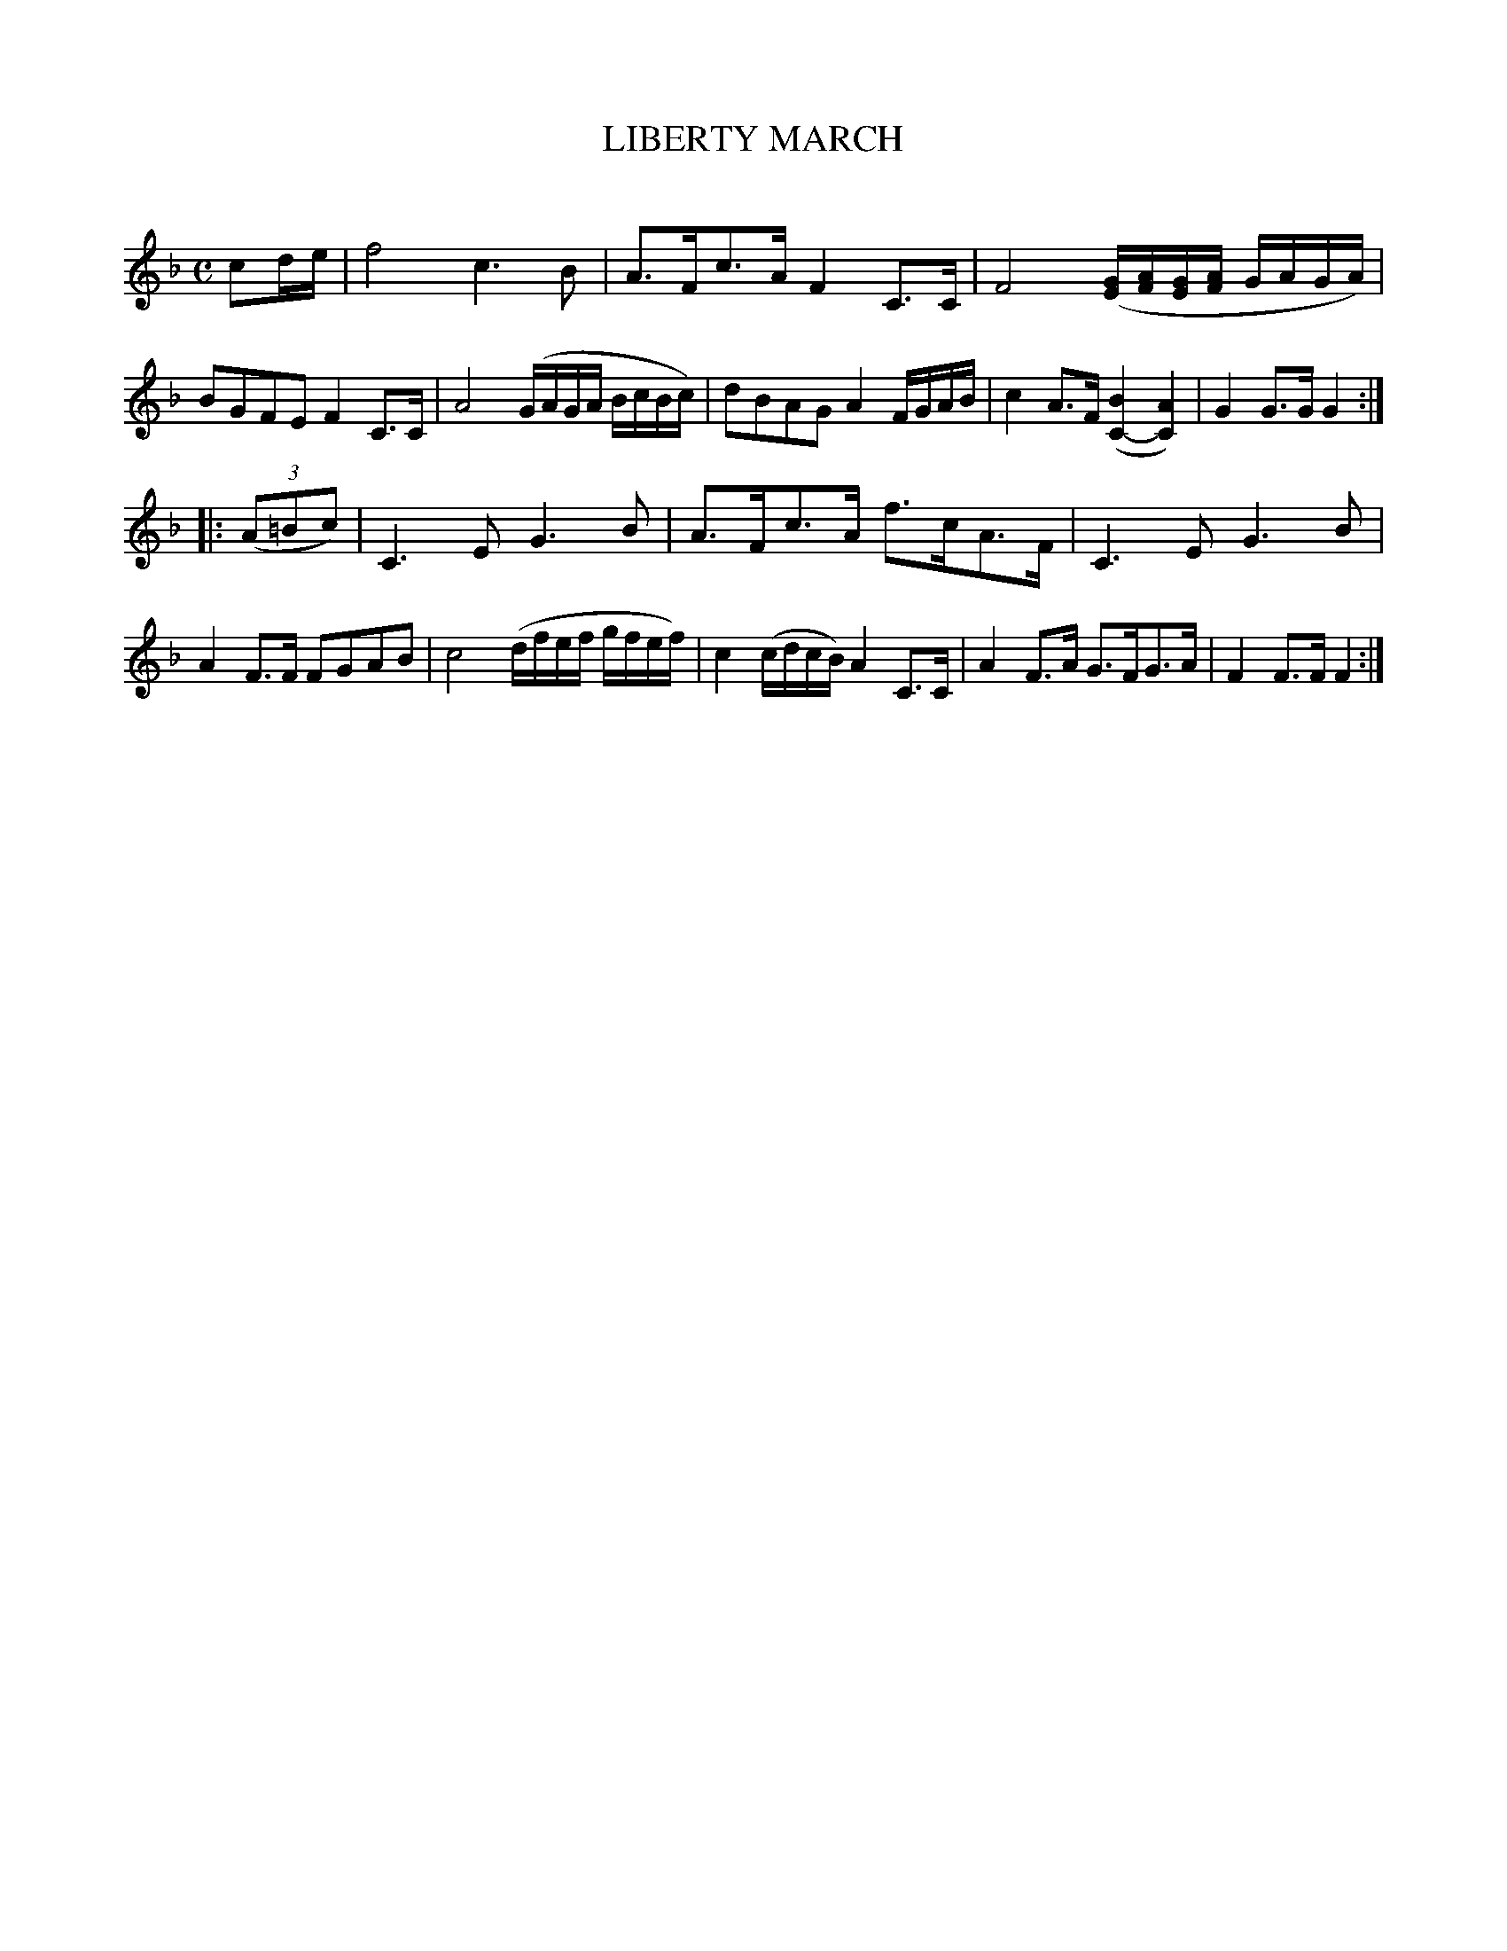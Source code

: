 X: 30193
T: LIBERTY MARCH
C:
%R: march, reel
N: This is version 1, for ABC software that doesn't understand voice overlays.
B: Elias Howe "The Musician's Companion" Part 3 1844 p.19 #3
S: http://imslp.org/wiki/The_Musician's_Companion_(Howe,_Elias)
S: https://archive.org/stream/firstthirdpartof03howe/#page/66/mode/1up
Z: 2016 John Chambers <jc:trillian.mit.edu>
M: C
L: 1/16
K: F
% - - - - - - - - - - - - - - - - - - - - - - - - -
c2de |\
f8 c6B2 | A3Fc3A F4C3C | F8 ([EG][AF][EG][AF] GAGA) | B2G2F2E2 F4 C3C |\
A8 (GAGA BcBc) | d2B2A2G2 A4 FGAB | c4 A3F ([B4C4-][A4C4]) | G4G3G G4 :|
|: (3(A2=B2c2) |\
C6E2 G6B2 | A3Fc3A f3cA3F | C6E2 G6B2 | A4F3F F2G2A2B2 |\
c8 (dfef gfef) | c4(cdcB) A4C3C | A4F3A G3FG3A | F4F3F F4 :|
% - - - - - - - - - - - - - - - - - - - - - - - - -
